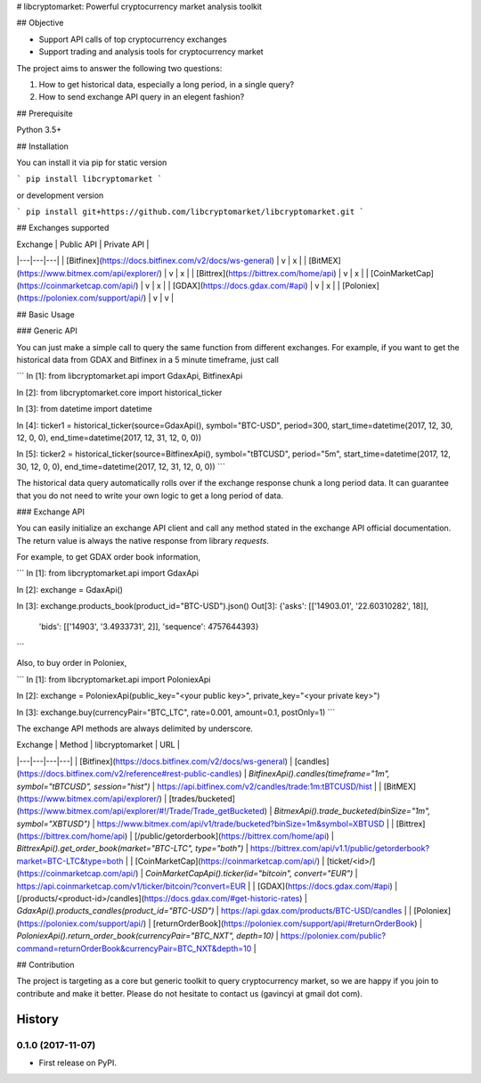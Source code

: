 # libcryptomarket: Powerful cryptocurrency market analysis toolkit

## Objective

* Support API calls of top cryptocurrency exchanges

* Support trading and analysis tools for cryptocurrency market

The project aims to answer the following two questions:

1. How to get historical data, especially a long period, in a single query?

2. How to send exchange API query in an elegent fashion?

## Prerequisite

Python 3.5+

## Installation

You can install it via pip for static version

```
pip install libcryptomarket
```

or development version

```
pip install git+https://github.com/libcryptomarket/libcryptomarket.git
```

## Exchanges supported

| Exchange | Public API | Private API |
|---|---|---|
| [Bitfinex](https://docs.bitfinex.com/v2/docs/ws-general) | v | x |
| [BitMEX](https://www.bitmex.com/api/explorer/) | v | x |
| [Bittrex](https://bittrex.com/home/api) | v | x |
| [CoinMarketCap](https://coinmarketcap.com/api/) | v | x |
| [GDAX](https://docs.gdax.com/#api) | v | x |
| [Poloniex](https://poloniex.com/support/api/) | v | v |

## Basic Usage

### Generic API

You can just make a simple call to query the same function from different
exchanges. For example, if you want to get the historical data from GDAX and
Bitfinex in a 5 minute timeframe, just call

```
In [1]: from libcryptomarket.api import GdaxApi, BitfinexApi

In [2]: from libcryptomarket.core import historical_ticker

In [3]: from datetime import datetime

In [4]: ticker1 = historical_ticker(source=GdaxApi(), symbol="BTC-USD", period=300, start_time=datetime(2017, 12, 30, 12, 0, 0), end_time=datetime(2017, 12, 31, 12, 0, 0))

In [5]: ticker2 = historical_ticker(source=BitfinexApi(), symbol="tBTCUSD", period="5m", start_time=datetime(2017, 12, 30, 12, 0, 0), end_time=datetime(2017, 12, 31, 12, 0, 0))
```

The historical data query automatically rolls over if the exchange response 
chunk a long period data. It can guarantee that you do not need to write your
own logic to get a long period of data.


### Exchange API

You can easily initialize an exchange API client and call any method stated
in the exchange API official documentation. The return value is always
the native response from library `requests`.


For example, to get GDAX order book information,

```
In [1]: from libcryptomarket.api import GdaxApi

In [2]: exchange = GdaxApi()

In [3]: exchange.products_book(product_id="BTC-USD").json()
Out[3]:
{'asks': [['14903.01', '22.60310282', 18]],
 'bids': [['14903', '3.4933731', 2]],
 'sequence': 4757644393}
```

Also, to buy order in Poloniex,

```
In [1]: from libcryptomarket.api import PoloniexApi

In [2]: exchange = PoloniexApi(public_key="<your public key>", private_key="<your private key>")

In [3]: exchange.buy(currencyPair="BTC_LTC", rate=0.001, amount=0.1, postOnly=1)
```

The exchange API methods are always delimited by underscore.

| Exchange | Method | libcryptomarket | URL |
|---|---|---|---|
| [Bitfinex](https://docs.bitfinex.com/v2/docs/ws-general) | [candles](https://docs.bitfinex.com/v2/reference#rest-public-candles) | `BitfinexApi().candles(timeframe="1m", symbol="tBTCUSD", session="hist")` | https://api.bitfinex.com/v2/candles/trade:1m:tBTCUSD/hist |
| [BitMEX](https://www.bitmex.com/api/explorer/) | [trades/bucketed](https://www.bitmex.com/api/explorer/#!/Trade/Trade_getBucketed) | `BitmexApi().trade_bucketed(binSize="1m", symbol="XBTUSD")` | https://www.bitmex.com/api/v1/trade/bucketed?binSize=1m&symbol=XBTUSD |
| [Bittrex](https://bittrex.com/home/api) | [/public/getorderbook](https://bittrex.com/home/api) | `BittrexApi().get_order_book(market="BTC-LTC", type="both")` | https://bittrex.com/api/v1.1/public/getorderbook?market=BTC-LTC&type=both |
| [CoinMarketCap](https://coinmarketcap.com/api/) | [ticket/<id>/](https://coinmarketcap.com/api/) | `CoinMarketCapApi().ticker(id="bitcoin", convert="EUR")` | https://api.coinmarketcap.com/v1/ticker/bitcoin/?convert=EUR |
| [GDAX](https://docs.gdax.com/#api) | [/products/<product-id>/candles](https://docs.gdax.com/#get-historic-rates) | `GdaxApi().products_candles(product_id="BTC-USD")` | https://api.gdax.com/products/BTC-USD/candles |
| [Poloniex](https://poloniex.com/support/api/) | [returnOrderBook](https://poloniex.com/support/api/#returnOrderBook) | `PoloniexApi().return_order_book(currencyPair="BTC_NXT", depth=10)` | https://poloniex.com/public?command=returnOrderBook&currencyPair=BTC_NXT&depth=10 |

## Contribution

The project is targeting as a core but generic toolkit to query cryptocurrency
market, so we are happy if you join to contribute and make it better. Please
do not hesitate to contact us (gavincyi at gmail dot com).

=======
History
=======

0.1.0 (2017-11-07)
------------------

* First release on PyPI.


